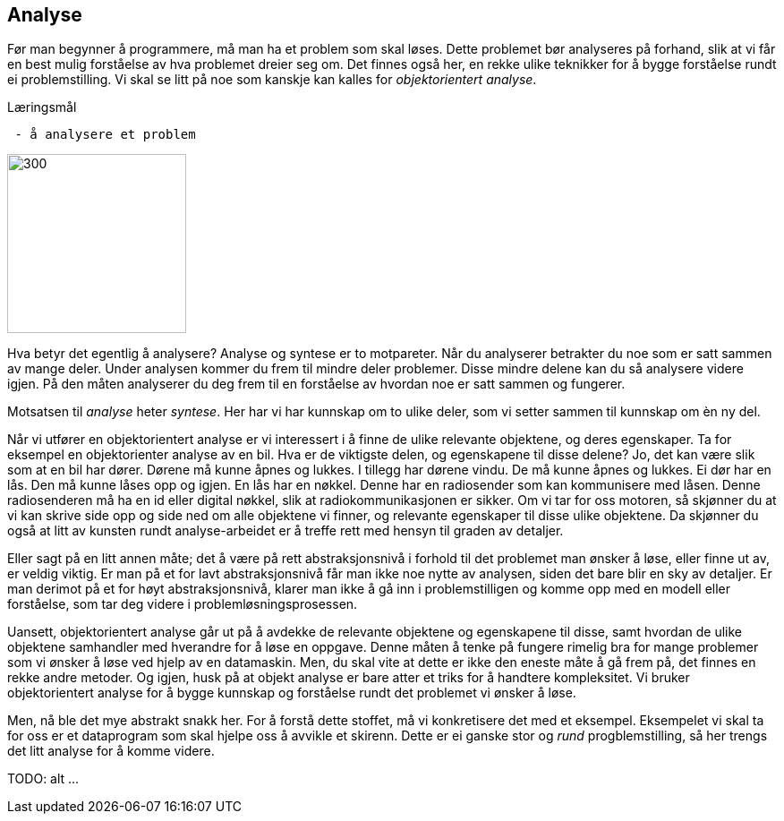 == Analyse

Før man begynner å programmere, må man ha et problem som skal løses. Dette problemet 
bør analyseres på forhand, slik at vi får en best mulig forståelse av hva problemet dreier seg om.
Det finnes også her, en rekke ulike teknikker for å bygge forståelse rundt ei 
problemstilling. Vi skal se litt på noe som kanskje kan kalles for _objektorientert analyse_.

.Læringsmål
----
 - å analysere et problem
----

image::bilder/analyse.jpg[300, 200]

Hva betyr det egentlig å analysere? Analyse og syntese er to motpareter. Når du analyserer 
betrakter du noe som er satt sammen av mange deler. Under analysen kommer du 
frem til mindre deler problemer. Disse mindre delene kan du så analysere videre igjen. 
På den måten analyserer du deg frem til en forståelse av hvordan noe er satt sammen og  
fungerer. 

Motsatsen til _analyse_ heter _syntese_. Her har vi har kunnskap om to ulike deler, 
som vi setter sammen til kunnskap om èn ny del. 

Når vi utfører en objektorientert analyse er vi interessert i å finne de ulike 
relevante objektene, og deres egenskaper. Ta for eksempel en objektorienter analyse 
av en bil. Hva er de viktigste delen, og egenskapene til disse delene? Jo, det kan 
være slik som at en bil har dører. Dørene må kunne åpnes og lukkes. I tillegg har 
dørene vindu. De må kunne åpnes og lukkes. Ei dør har en lås. Den må kunne låses 
opp og igjen. En lås har en nøkkel. Denne har en radiosender som kan kommunisere 
med låsen. Denne radiosenderen må ha en id eller digital nøkkel, slik at  
radiokommunikasjonen er sikker. Om vi tar for oss motoren, så skjønner du at vi 
kan skrive side opp og side ned om alle objektene vi finner, og relevante egenskaper 
til disse ulike objektene. Da skjønner du også at litt av kunsten rundt 
analyse-arbeidet er å treffe rett med hensyn til graden av detaljer. 

Eller sagt på en litt annen måte; det å være på rett abstraksjonsnivå i forhold 
til det problemet man ønsker å løse, eller finne ut av, er veldig viktig. Er man 
på et for lavt abstraksjonsnivå får man ikke noe nytte av analysen, siden det bare 
blir en sky av detaljer. Er man derimot på et for høyt abstraksjonsnivå, klarer man 
ikke å gå inn i problemstilligen og komme opp med en modell eller forståelse, som tar 
deg videre i problemløsningsprosessen.

Uansett, objektorientert analyse går ut på å avdekke de relevante objektene og 
egenskapene til disse, samt hvordan de ulike objektene samhandler med hverandre 
for å løse en oppgave. Denne måten å tenke på fungere rimelig bra for mange 
problemer som vi ønsker å løse ved hjelp av en datamaskin. Men, du skal vite at 
dette er ikke den eneste måte å gå frem på, det finnes en rekke andre metoder.  
Og igjen, husk på at objekt analyse er bare atter et triks for å handtere kompleksitet. 
Vi bruker objektorientert analyse for å bygge kunnskap og forståelse rundt det 
problemet vi ønsker å løse.

Men, nå ble det mye abstrakt snakk her. For å forstå dette stoffet, må vi konkretisere det 
med et eksempel. Eksempelet vi skal ta for oss er et dataprogram som skal hjelpe oss å 
avvikle et skirenn. Dette er ei ganske stor og _rund_ progblemstilling, så her trengs 
det litt analyse for å komme videre.


TODO: alt ...

